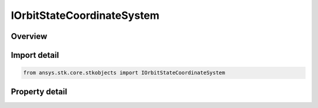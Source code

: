IOrbitStateCoordinateSystem
===========================

.. py:class:: ansys.stk.core.stkobjects.IOrbitStateCoordinateSystem

   object
   
   Interface for selecting coordinate epoch for coordinate systems that do not have pre-established epochs.

.. py:currentmodule:: IOrbitStateCoordinateSystem

Overview
--------

.. tab-set::

    .. tab-item:: Properties
        
        .. list-table::
            :header-rows: 0
            :widths: auto

            * - :py:attr:`~ansys.stk.core.stkobjects.IOrbitStateCoordinateSystem.type`
              - Get the coordinate system being used.
            * - :py:attr:`~ansys.stk.core.stkobjects.IOrbitStateCoordinateSystem.coordinate_system_epoch`
              - Smart epoch component representing the coordinate epoch. Disabled for coordinate systems with pre-established epochs (e.g. J2000, B1950).


Import detail
-------------

.. code-block:: python

    from ansys.stk.core.stkobjects import IOrbitStateCoordinateSystem


Property detail
---------------

.. py:property:: type
    :canonical: ansys.stk.core.stkobjects.IOrbitStateCoordinateSystem.type
    :type: COORDINATE_SYSTEM

    Get the coordinate system being used.

.. py:property:: coordinate_system_epoch
    :canonical: ansys.stk.core.stkobjects.IOrbitStateCoordinateSystem.coordinate_system_epoch
    :type: ITimeToolEventSmartEpoch

    Smart epoch component representing the coordinate epoch. Disabled for coordinate systems with pre-established epochs (e.g. J2000, B1950).



